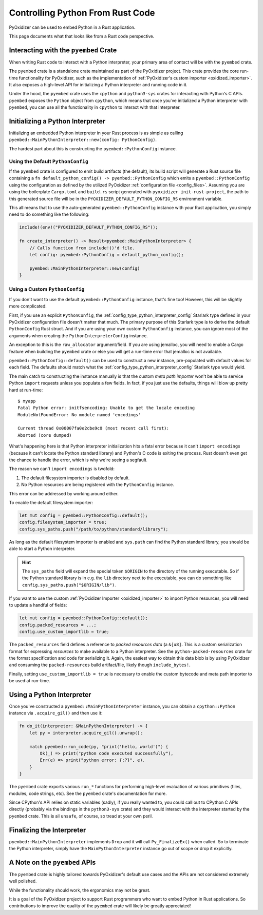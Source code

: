 .. _rust_rust_code:

=================================
Controlling Python From Rust Code
=================================

PyOxidizer can be used to embed Python in a Rust application.

This page documents what that looks like from a Rust code perspective.

Interacting with the ``pyembed`` Crate
======================================

When writing Rust code to interact with a Python interpreter, your
primary area of contact will be with the ``pyembed`` crate.

The ``pyembed`` crate is a standalone crate maintained as part of the
PyOxidizer project. This crate provides the core run-time functionality
for PyOxidizer, such as the implementation of
:ref:`PyOxidizer's custom importer <oxidized_importer>`. It also exposes
a high-level API for initializing a Python interpreter and running code
in it.

Under the hood, the ``pyembed`` crate uses the ``cpython`` and
``python3-sys`` crates for interacting with Python's C APIs. ``pyembed``
exposes the ``Python`` object from ``cpython``, which means that
once you've initialized a Python interpreter with ``pyembed``, you can
use all the functionality in ``cpython`` to interact with that
interpreter.

Initializing a Python Interpreter
=================================

Initializing an embedded Python interpreter in your Rust process is as simple
as calling ``pyembed::MainPythonInterpreter::new(config: PythonConfig)``.

The hardest part about this is constructing the ``pyembed::PythonConfig``
instance.

Using the Default ``PythonConfig``
----------------------------------

If the ``pyembed`` crate is configured to emit build artifacts (the default),
its build script will generate a Rust source file containing a
``fn default_python_config() -> pyembed::PythonConfig`` which emits a
``pyembed::PythonConfig`` using the configuration as defined by the utilized
PyOxidizer :ref:`configuration file <config_files>`. Assuming you are using the
boilerplate ``Cargo.toml`` and ``build.rs`` script generated with
``pyoxidizer init-rust-project``, the path to this generated source file will
be in the ``PYOXIDIZER_DEFAULT_PYTHON_CONFIG_RS`` environment variable.

This all means that to use the auto-generated ``pyembed::PythonConfig``
instance with your Rust application, you simply need to do something like
the following:

.. code-block:: rust

   include!(env!("PYOXIDIZER_DEFAULT_PYTHON_CONFIG_RS"));

   fn create_interpreter() -> Result<pyembed::MainPythonInterpreter> {
       // Calls function from include!()'d file.
       let config: pyembed::PythonConfig = default_python_config();

       pyembed::MainPythonInterpreter::new(config)
   }

Using a Custom ``PythonConfig``
-------------------------------

If you don't want to use the default ``pyembed::PythonConfig`` instance,
that's fine too! However, this will be slightly more complicated.

First, if you use an explicit ``PythonConfig``, the
:ref:`config_type_python_interpreter_config` Starlark
type defined in your PyOxidizer configuration file doesn't matter that much.
The primary purpose of this Starlark type is to derive the default
``PythonConfig`` Rust struct. And if you are using your own custom
``PythonConfig`` instance, you can ignore most of the arguments when
creating the ``PythonInterpreterConfig`` instance.

An exception to this is the ``raw_allocator`` argument/field. If you
are using jemalloc, you will need to enable a Cargo feature when building
the ``pyembed`` crate or else you will get a run-time error that jemalloc
is not available.

``pyembed::PythonConfig::default()`` can be used to construct a new instance,
pre-populated with default values for each field. The defaults should match
what the
:ref:`config_type_python_interpreter_config` Starlark
type would yield.

The main catch to constructing the instance manually is that the custom
*meta path importer* won't be able to service Python ``import`` requests
unless you populate a few fields. In fact, if you just use the defaults,
things will blow up pretty hard at run-time::

   $ myapp
   Fatal Python error: initfsencoding: Unable to get the locale encoding
   ModuleNotFoundError: No module named 'encodings'

   Current thread 0x00007fa0e2cbe9c0 (most recent call first):
   Aborted (core dumped)

What's happening here is that Python interpreter initialization hits a fatal
error because it can't ``import encodings`` (because it can't locate the
Python standard library) and Python's C code is exiting the process. Rust
doesn't even get the chance to handle the error, which is why we're seeing
a segfault.

The reason we can't ``import encodings`` is twofold:

1. The default filesystem importer is disabled by default.
2. No Python resources are being registered with the ``PythonConfig``
   instance.

This error can be addressed by working around either.

To enable the default filesystem importer:

.. code-block:: rust

   let mut config = pyembed::PythonConfig::default();
   config.filesystem_importer = true;
   config.sys_paths.push("/path/to/python/standard/library");

As long as the default filesystem importer is enabled and ``sys.path``
can find the Python standard library, you should be able to
start a Python interpreter.

.. hint::

   The ``sys_paths`` field will expand the special token ``$ORIGIN`` to the
   directory of the running executable. So if the Python standard library is
   in e.g. the ``lib`` directory next to the executable, you can do something
   like ``config.sys_paths.push("$ORIGIN/lib")``.

If you want to use the custom :ref:`PyOxidizer Importer <oxidized_importer>`
to import Python resources, you will need to update a handful of fields:

.. code-block:: rust

   let mut config = pyembed::PythonConfig::default();
   config.packed_resources = ...;
   config.use_custom_importlib = true;

The ``packed_resources`` field defines a reference to *packed resources
data* (a ``&[u8]``. This is a custom serialization format for expressing
*resources* to make available to a Python interpreter. See the
``python-packed-resources`` crate for the format specification and
code for serializing it. Again, the easiest way to obtain this data
blob is by using PyOxidizer and consuming the ``packed-resources``
build artifact/file, likely though ``include_bytes!``.

Finally, setting ``use_custom_importlib = true`` is necessary to enable
the custom bytecode and meta path importer to be used at run-time.

Using a Python Interpreter
==========================

Once you've constructed a ``pyembed::MainPythonInterpreter`` instance, you
can obtain a ``cpython::Python`` instance via ``.acquire_gil()`` and then
use it:

.. code-block:: rust

   fn do_it(interpreter: &MainPythonInterpreter) -> {
       let py = interpreter.acquire_gil().unwrap();

       match pyembed::run_code(py, "print('hello, world')") {
           Ok(_) => print("python code executed successfully"),
           Err(e) => print("python error: {:?}", e),
       }
   }

The ``pyembed`` crate exports various ``run_*`` functions for
performing high-level evaluation of various primitives (files, modules,
code strings, etc). See the ``pyembed`` crate's documentation for more.

Since CPython's API relies on static variables (sadly), if you really wanted
to, you could call out to CPython C APIs directly (probably via the
bindings in the ``python3-sys`` crate) and they would interact with the
interpreter started by the ``pyembed`` crate. This is all ``unsafe``, of course,
so tread at your own peril.

Finalizing the Interpreter
==========================

``pyembed::MainPythonInterpreter`` implements ``Drop`` and it will call
``Py_FinalizeEx()`` when called. So to terminate the Python interpreter, simply
have the ``MainPythonInterpreter`` instance go out of scope or drop it
explicitly.

A Note on the ``pyembed`` APIs
==============================

The ``pyembed`` crate is highly tailored towards PyOxidizer's default use
cases and the APIs are not considered extremely well polished.

While the functionality should work, the ergonomics may not be great.

It is a goal of the PyOxidizer project to support Rust programmers who want
to embed Python in Rust applications. So contributions to improve the quality
of the ``pyembed`` crate will likely be greatly appreciated!
